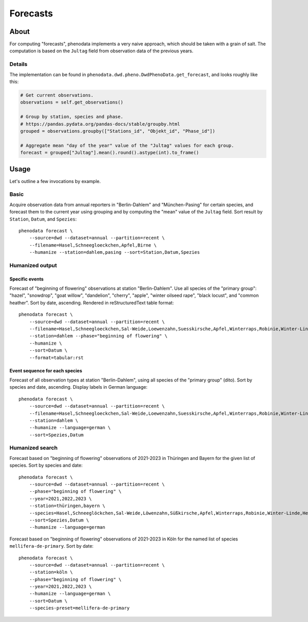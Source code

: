 #########
Forecasts
#########


*****
About
*****

For computing "forecasts", phenodata implements a very naive approach,
which should be taken with a grain of salt. The computation is based on
the ``Jultag`` field from observation data of the previous years.

Details
=======

The implementation can be found in ``phenodata.dwd.pheno.DwdPhenoData.get_forecast``,
and looks roughly like this:

.. code-block:: python

    # Get current observations.
    observations = self.get_observations()

    # Group by station, species and phase.
    # https://pandas.pydata.org/pandas-docs/stable/groupby.html
    grouped = observations.groupby(["Stations_id", "Objekt_id", "Phase_id"])

    # Aggregate mean "day of the year" value of the "Jultag" values for each group.
    forecast = grouped["Jultag"].mean().round().astype(int).to_frame()



*****
Usage
*****

Let's outline a few invocations by example.

Basic
=====
Acquire observation data from annual reporters in "Berlin-Dahlem" and
"München-Pasing" for certain species, and forecast them to the current
year using grouping and by computing the "mean" value of the ``Jultag``
field. Sort result by ``Station``, ``Datum``, and ``Spezies``::

    phenodata forecast \
        --source=dwd --dataset=annual --partition=recent \
        --filename=Hasel,Schneegloeckchen,Apfel,Birne \
        --humanize --station=dahlem,pasing --sort=Station,Datum,Spezies


Humanized output
================

Specific events
---------------

Forecast of "beginning of flowering" observations at station "Berlin-Dahlem".
Use all species of the "primary group": "hazel", "snowdrop", "goat willow",
"dandelion", "cherry", "apple", "winter oilseed rape", "black locust", and
"common heather". Sort by date, ascending. Rendered in reStructuredText
table format::

    phenodata forecast \
        --source=dwd --dataset=annual --partition=recent \
        --filename=Hasel,Schneegloeckchen,Sal-Weide,Loewenzahn,Suesskirsche,Apfel,Winterraps,Robinie,Winter-Linde,Heidekraut \
        --station=dahlem --phase="beginning of flowering" \
        --humanize \
        --sort=Datum \
        --format=tabular:rst

Event sequence for each species
-------------------------------

Forecast of all observation types at station "Berlin-Dahlem", using all species
of the "primary group" (dito). Sort by species and date, ascending. Display
labels in German language::

    phenodata forecast \
        --source=dwd --dataset=annual --partition=recent \
        --filename=Hasel,Schneegloeckchen,Sal-Weide,Loewenzahn,Suesskirsche,Apfel,Winterraps,Robinie,Winter-Linde,Heidekraut \
        --station=dahlem \
        --humanize --language=german \
        --sort=Spezies,Datum


Humanized search
================

Forecast based on "beginning of flowering" observations of 2021-2023 in
Thüringen and Bayern for the given list of species. Sort by species and date::

    phenodata forecast \
        --source=dwd --dataset=annual --partition=recent \
        --phase="beginning of flowering" \
        --year=2021,2022,2023 \
        --station=thüringen,bayern \
        --species=Hasel,Schneeglöckchen,Sal-Weide,Löwenzahn,Süßkirsche,Apfel,Winterraps,Robinie,Winter-Linde,Heidekraut \
        --sort=Spezies,Datum \
        --humanize --language=german

Forecast based on "beginning of flowering" observations of 2021-2023 in Köln
for the named list of species ``mellifera-de-primary``. Sort by date::

    phenodata forecast \
        --source=dwd --dataset=annual --partition=recent \
        --station=köln \
        --phase="beginning of flowering" \
        --year=2021,2022,2023 \
        --humanize --language=german \
        --sort=Datum \
        --species-preset=mellifera-de-primary

